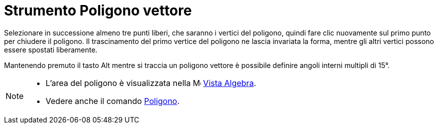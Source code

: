 = Strumento Poligono vettore

Selezionare in successione almeno tre punti liberi, che saranno i vertici del poligono, quindi fare clic nuovamente sul
primo punto per chiudere il poligono. Il trascinamento del primo vertice del poligono ne lascia invariata la forma,
mentre gli altri vertici possono essere spostati liberamente.

Mantenendo premuto il tasto [.kcode]#Alt# mentre si traccia un poligono vettore è possibile definire angoli interni
multipli di 15°.

[NOTE]
====

* L'area del poligono è visualizzata nella image:16px-Menu_view_algebra.svg.png[Menu view
algebra.svg,width=16,height=16] xref:/Vista_Algebra.adoc[Vista Algebra].
* Vedere anche il comando xref:/commands/Comando_Poligono.adoc[Poligono].

====
